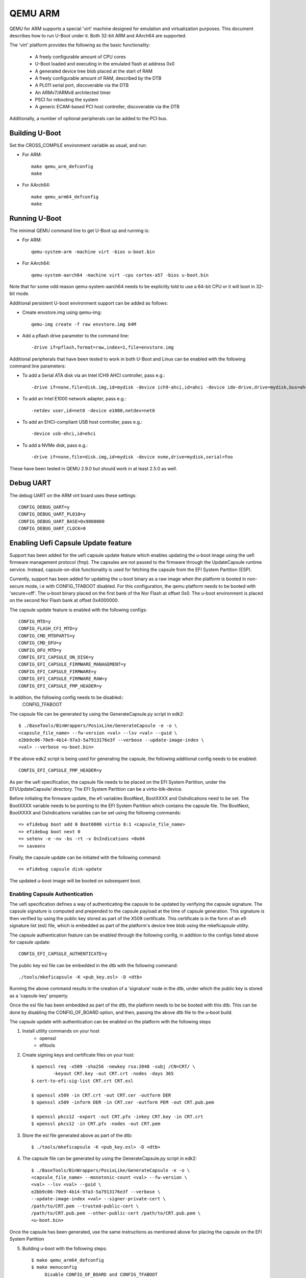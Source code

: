 .. SPDX-License-Identifier: GPL-2.0+
.. Copyright (C) 2017, Tuomas Tynkkynen <tuomas.tynkkynen@iki.fi>

QEMU ARM
========

QEMU for ARM supports a special 'virt' machine designed for emulation and
virtualization purposes. This document describes how to run U-Boot under it.
Both 32-bit ARM and AArch64 are supported.

The 'virt' platform provides the following as the basic functionality:

    - A freely configurable amount of CPU cores
    - U-Boot loaded and executing in the emulated flash at address 0x0
    - A generated device tree blob placed at the start of RAM
    - A freely configurable amount of RAM, described by the DTB
    - A PL011 serial port, discoverable via the DTB
    - An ARMv7/ARMv8 architected timer
    - PSCI for rebooting the system
    - A generic ECAM-based PCI host controller, discoverable via the DTB

Additionally, a number of optional peripherals can be added to the PCI bus.

Building U-Boot
---------------
Set the CROSS_COMPILE environment variable as usual, and run:

- For ARM::

    make qemu_arm_defconfig
    make

- For AArch64::

    make qemu_arm64_defconfig
    make

Running U-Boot
--------------
The minimal QEMU command line to get U-Boot up and running is:

- For ARM::

    qemu-system-arm -machine virt -bios u-boot.bin

- For AArch64::

    qemu-system-aarch64 -machine virt -cpu cortex-a57 -bios u-boot.bin

Note that for some odd reason qemu-system-aarch64 needs to be explicitly
told to use a 64-bit CPU or it will boot in 32-bit mode.

Additional persistent U-boot environment support can be added as follows:

- Create envstore.img using qemu-img::

    qemu-img create -f raw envstore.img 64M

- Add a pflash drive parameter to the command line::

    -drive if=pflash,format=raw,index=1,file=envstore.img

Additional peripherals that have been tested to work in both U-Boot and Linux
can be enabled with the following command line parameters:

- To add a Serial ATA disk via an Intel ICH9 AHCI controller, pass e.g.::

    -drive if=none,file=disk.img,id=mydisk -device ich9-ahci,id=ahci -device ide-drive,drive=mydisk,bus=ahci.0

- To add an Intel E1000 network adapter, pass e.g.::

    -netdev user,id=net0 -device e1000,netdev=net0

- To add an EHCI-compliant USB host controller, pass e.g.::

    -device usb-ehci,id=ehci

- To add a NVMe disk, pass e.g.::

    -drive if=none,file=disk.img,id=mydisk -device nvme,drive=mydisk,serial=foo

These have been tested in QEMU 2.9.0 but should work in at least 2.5.0 as well.

Debug UART
----------

The debug UART on the ARM virt board uses these settings::

    CONFIG_DEBUG_UART=y
    CONFIG_DEBUG_UART_PL010=y
    CONFIG_DEBUG_UART_BASE=0x9000000
    CONFIG_DEBUG_UART_CLOCK=0

Enabling Uefi Capsule Update feature
------------------------------------

Support has been added for the uefi capsule update feature which
enables updating the u-boot image using the uefi firmware management
protocol (fmp). The capsules are not passed to the firmware through
the UpdateCapsule runtime service. Instead, capsule-on-disk
functionality is used for fetching the capsule from the EFI System
Partition (ESP).

Currently, support has been added for updating the u-boot binary as a
raw image when the platform is booted in non-secure mode, i.e with
CONFIG_TFABOOT disabled. For this configuration, the qemu platform
needs to be booted with 'secure=off'. The u-boot binary placed on the
first bank of the Nor Flash at offset 0x0. The u-boot environment is
placed on the second Nor Flash bank at offset 0x4000000.

The capsule update feature is enabled with the following configs::

    CONFIG_MTD=y
    CONFIG_FLASH_CFI_MTD=y
    CONFIG_CMD_MTDPARTS=y
    CONFIG_CMD_DFU=y
    CONFIG_DFU_MTD=y
    CONFIG_EFI_CAPSULE_ON_DISK=y
    CONFIG_EFI_CAPSULE_FIRMWARE_MANAGEMENT=y
    CONFIG_EFI_CAPSULE_FIRMWARE=y
    CONFIG_EFI_CAPSULE_FIRMWARE_RAW=y
    CONFIG_EFI_CAPSULE_FMP_HEADER=y

In addition, the following config needs to be disabled::
    CONFIG_TFABOOT

The capsule file can be generated by using the GenerateCapsule.py
script in edk2::

    $ ./BaseTools/BinWrappers/PosixLike/GenerateCapsule -e -o \
    <capsule_file_name> --fw-version <val> --lsv <val> --guid \
    e2bb9c06-70e9-4b14-97a3-5a7913176e3f --verbose --update-image-index \
    <val> --verbose <u-boot.bin>

If the above edk2 script is being used for generating the capsule, the
following additional config needs to be enabled::
    CONFIG_EFI_CAPSULE_FMP_HEADER=y

As per the uefi specification, the capsule file needs to be placed on
the EFI System Partition, under the EFI/UpdateCapsule/ directory. The
EFI System Partition can be a virtio-blk-device.

Before initiating the firmware update, the efi variables BootNext,
BootXXXX and OsIndications need to be set. The BootXXXX variable needs
to be pointing to the EFI System Partition which contains the capsule
file. The BootNext, BootXXXX and OsIndications variables can be set
using the following commands::

    => efidebug boot add 0 Boot0000 virtio 0:1 <capsule_file_name>
    => efidebug boot next 0
    => setenv -e -nv -bs -rt -v OsIndications =0x04
    => saveenv

Finally, the capsule update can be initiated with the following
command::

    => efidebug capsule disk-update

The updated u-boot image will be booted on subsequent boot.

Enabling Capsule Authentication
^^^^^^^^^^^^^^^^^^^^^^^^^^^^^^^

The uefi specification defines a way of authenticating the capsule to
be updated by verifying the capsule signature. The capsule signature
is computed and prepended to the capsule payload at the time of
capsule generation. This signature is then verified by using the
public key stored as part of the X509 certificate. This certificate is
in the form of an efi signature list (esl) file, which is embedded as
part of the platform's device tree blob using the mkeficapsule
utility.

The capsule authentication feature can be enabled through the
following config, in addition to the configs listed above for capsule
update::

    CONFIG_EFI_CAPSULE_AUTHENTICATE=y

The public key esl file can be embedded in the dtb with the following
command::
    ./tools/mkeficapsule -K <pub_key.esl> -D <dtb>

Running the above command results in the creation of a 'signature'
node in the dtb, under which the public key is stored as a
'capsule-key' property.

Once the esl file has been embedded as part of the dtb, the platform
needs to be be booted with this dtb. This can be done by disabling the
CONFIG_OF_BOARD option, and then, passing the above dtb file to the
u-boot build.

The capsule update with authentication can be enabled on the platform
with the following steps

1. Install utility commands on your host
    * openssl
    * efitools

2. Create signing keys and certificate files on your host::

        $ openssl req -x509 -sha256 -newkey rsa:2048 -subj /CN=CRT/ \
                -keyout CRT.key -out CRT.crt -nodes -days 365
        $ cert-to-efi-sig-list CRT.crt CRT.esl

        $ openssl x509 -in CRT.crt -out CRT.cer -outform DER
        $ openssl x509 -inform DER -in CRT.cer -outform PEM -out CRT.pub.pem

        $ openssl pkcs12 -export -out CRT.pfx -inkey CRT.key -in CRT.crt
        $ openssl pkcs12 -in CRT.pfx -nodes -out CRT.pem

3. Store the esl file generated above as part of the dtb::

        $ ./tools/mkeficapsule -K <pub_key.esl> -D <dtb>

4. The capsule file can be generated by using the GenerateCapsule.py
   script in edk2::

        $ ./BaseTools/BinWrappers/PosixLike/GenerateCapsule -e -o \
	<capsule_file_name> --monotonic-count <val> --fw-version \
	<val> --lsv <val> --guid \
	e2bb9c06-70e9-4b14-97a3-5a7913176e3f --verbose \
	--update-image-index <val> --signer-private-cert \
	/path/to/CRT.pem --trusted-public-cert \
	/path/to/CRT.pub.pem --other-public-cert /path/to/CRT.pub.pem \
	<u-boot.bin>

Once the capsule has been generated, use the same instructions as
mentioned above for placing the capsule on the EFI System Partition

5. Building u-boot with the following steps::

       $ make qemu_arm64_defconfig
       $ make menuconfig
            Disable CONFIG_OF_BOARD and CONFIG_TFABOOT
       $ make EXT_DTB=<dtb> all

6. Enable capsule authentication by setting the following env
   variable::

        => setenv capsule_authentication_enabled 1
        => saveenv

Setting the environment variable capsule_authentication_enabled
enables the capsule authentication.

Once the capsule has been placed on the EFI System Partition and the
above env variable has been set, along with the BootXXXX and the
BootNext variables, the capsule update can be initiated
using the same command as that shown above.
